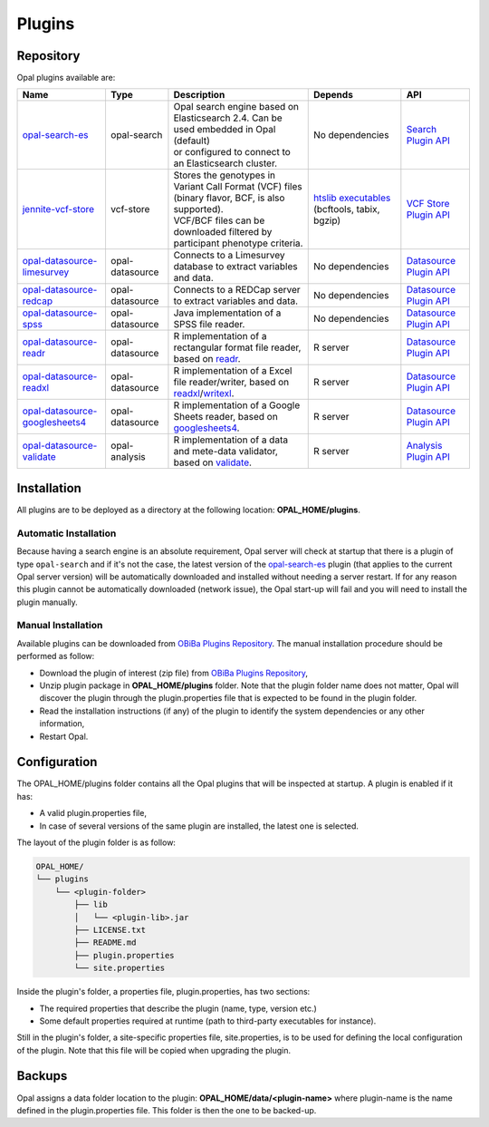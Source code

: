 Plugins
=======

Repository
----------

Opal plugins available are:


.. list-table::
  :header-rows: 1

  * - Name
    - Type
    - Description
    - Depends
    - API
  * - `opal-search-es <https://github.com/obiba/opal-search-es/releases>`_
    - opal-search
    - | Opal search engine based on Elasticsearch 2.4. Can be used embedded in Opal (default)
      | or configured to connect to an Elasticsearch cluster.
    - No dependencies
    - `Search Plugin API <https://github.com/obiba/opal/tree/master/opal-spi/src/main/java/org/obiba/opal/spi/search>`_
  * - `jennite-vcf-store <https://github.com/obiba/jennite/releases>`_
    - vcf-store
    - | Stores the genotypes in Variant Call Format (VCF) files (binary flavor, BCF, is also supported).
      | VCF/BCF files can be downloaded filtered by participant phenotype criteria.
    - `htslib executables <http://www.htslib.org/download/>`_ (bcftools, tabix, bgzip)
    - `VCF Store Plugin API <https://github.com/obiba/opal/tree/master/opal-spi/src/main/java/org/obiba/opal/spi/vcf>`_
  * - `opal-datasource-limesurvey <https://github.com/obiba/opal-datasource-limesurvey/releases>`_
    - opal-datasource
    - Connects to a Limesurvey database to extract variables and data.
    - No dependencies
    - `Datasource Plugin API <https://github.com/obiba/opal/tree/master/opal-spi/src/main/java/org/obiba/opal/spi/datasource>`_
  * - `opal-datasource-redcap <https://github.com/obiba/opal-datasource-redcap/releases>`_
    - opal-datasource
    - Connects to a REDCap server to extract variables and data.
    - No dependencies
    - `Datasource Plugin API <https://github.com/obiba/opal/tree/master/opal-spi/src/main/java/org/obiba/opal/spi/datasource>`_
  * - `opal-datasource-spss <https://github.com/obiba/opal-datasource-spss/releases>`_
    - opal-datasource
    - Java implementation of a SPSS file reader.
    - No dependencies
    - `Datasource Plugin API <https://github.com/obiba/opal/tree/master/opal-spi/src/main/java/org/obiba/opal/spi/datasource>`_
  * - `opal-datasource-readr <https://github.com/obiba/opal-datasource-readr/releases>`_
    - opal-datasource
    - R implementation of a rectangular format file reader, based on `readr <https://www.rdocumentation.org/packages/readr>`_.
    - R server
    - `Datasource Plugin API <https://github.com/obiba/opal/tree/master/opal-spi/src/main/java/org/obiba/opal/spi/datasource>`_
  * - `opal-datasource-readxl <https://github.com/obiba/opal-datasource-readxl/releases>`_
    - opal-datasource
    - R implementation of a Excel file reader/writer, based on `readxl <https://www.rdocumentation.org/packages/readxl>`_/`writexl <https://www.rdocumentation.org/packages/writexl>`_.
    - R server
    - `Datasource Plugin API <https://github.com/obiba/opal/tree/master/opal-spi/src/main/java/org/obiba/opal/spi/datasource>`_
  * - `opal-datasource-googlesheets4 <https://github.com/obiba/opal-datasource-googlesheets4/releases>`_
    - opal-datasource
    - R implementation of a Google Sheets reader, based on `googlesheets4 <https://googlesheets4.tidyverse.org/>`_.
    - R server
    - `Datasource Plugin API <https://github.com/obiba/opal/tree/master/opal-spi/src/main/java/org/obiba/opal/spi/datasource>`_
  * - `opal-datasource-validate <https://github.com/obiba/opal-analysis-validate/releases>`_
    - opal-analysis
    - R implementation of a data and mete-data validator, based on `validate <https://www.rdocumentation.org/packages/validate>`_.
    - R server
    - `Analysis Plugin API <https://github.com/obiba/opal/tree/master/opal-spi/src/main/java/org/obiba/opal/spi/analysis>`_

Installation
------------

All plugins are to be deployed as a directory at the following location: **OPAL_HOME/plugins**.

Automatic Installation
~~~~~~~~~~~~~~~~~~~~~~

Because having a search engine is an absolute requirement, Opal server will check at startup that there is a plugin of type ``opal-search`` and if it's not the case, the latest version of the `opal-search-es <https://github.com/obiba/opal-search-es/releases>`_ plugin (that applies to the current Opal server version) will be automatically downloaded and installed without needing a server restart. If for any reason this plugin cannot be automatically downloaded (network issue), the Opal start-up will fail and you will need to install the plugin manually.

Manual Installation
~~~~~~~~~~~~~~~~~~~

Available plugins can be downloaded from `OBiBa Plugins Repository <http://obiba.org/pages/plugins/>`_. The manual installation procedure should be performed as follow:

* Download the plugin of interest (zip file) from `OBiBa Plugins Repository <http://obiba.org/pages/plugins/>`_,
* Unzip plugin package in **OPAL_HOME/plugins** folder. Note that the plugin folder name does not matter, Opal will discover the plugin through the plugin.properties file that is expected to be found in the plugin folder.
* Read the installation instructions (if any) of the plugin to identify the system dependencies or any other information,
* Restart Opal.

Configuration
-------------

The OPAL_HOME/plugins folder contains all the Opal plugins that will be inspected at startup. A plugin is enabled if it has:

* A valid plugin.properties file,
* In case of several versions of the same plugin are installed, the latest one is selected.

The layout of the plugin folder is as follow:

.. code-block:: text

  OPAL_HOME/
  └── plugins
      └── <plugin-folder>
          ├── lib
          │   └── <plugin-lib>.jar
          ├── LICENSE.txt
          ├── README.md
          ├── plugin.properties
          └── site.properties


Inside the plugin's folder, a properties file, plugin.properties, has two sections:

* The required properties that describe the plugin (name, type, version etc.)
* Some default properties required at runtime (path to third-party executables for instance).

Still in the plugin's folder, a site-specific properties file, site.properties, is to be used for defining the local configuration of the plugin. Note that this file will be copied when upgrading the plugin.

Backups
-------

Opal assigns a data folder location to the plugin: **OPAL_HOME/data/<plugin-name>** where plugin-name is the name defined in the plugin.properties file. This folder is then the one to be backed-up.
